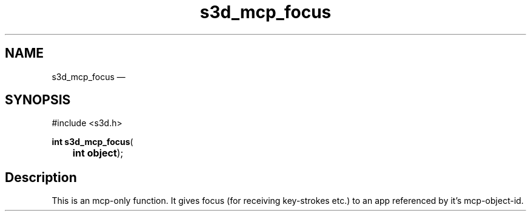 .TH "s3d_mcp_focus" "3" 
.SH "NAME" 
s3d_mcp_focus \(em  
.SH "SYNOPSIS" 
.PP 
.nf 
#include <s3d.h> 
.sp 1 
\fBint \fBs3d_mcp_focus\fP\fR( 
\fB	int \fBobject\fR\fR); 
.fi 
.SH "Description" 
.PP 
This is an mcp-only function. It gives focus (for receiving key-strokes etc.) to an app referenced by it's mcp-object-id.          
.\" created by instant / docbook-to-man, Mon 01 Sep 2008, 20:31 
